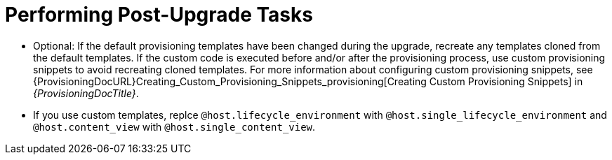 [id="performing-post-upgrade-tasks_{context}"]
= Performing Post-Upgrade Tasks

- Optional: If the default provisioning templates have been changed during the upgrade, recreate any templates cloned from the default templates.
If the custom code is executed before and/or after the provisioning process, use custom provisioning snippets to avoid recreating cloned templates.
For more information about configuring custom provisioning snippets, see {ProvisioningDocURL}Creating_Custom_Provisioning_Snippets_provisioning[Creating Custom Provisioning Snippets] in _{ProvisioningDocTitle}_.
- If you use custom templates, replce `@host.lifecycle_environment` with `@host.single_lifecycle_environment` and `@host.content_view` with `@host.single_content_view`.
